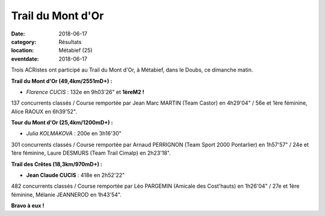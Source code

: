 Trail du Mont d'Or
==================

:date: 2018-06-17
:category: Résultats
:location: Métabief (25)
:eventdate: 2018-06-17

.. image:: http://assets.acr-dijon.org/trailmontdor.png

Trois ACRistes ont participé au Trail du Mont d'Or, à Métabief, dans le  Doubs, ce dimanche matin.

**Trail du Mont d'Or (49,4km/2551mD+) :**

- *Florence CUCIS* : 132e en 9h03'26" et **1èreM2 !**

137 concurrents classés / Course remportée par Jean Marc MARTIN (Team Castor) en 4h29'04" / 56e et 1ère féminine, Alice RAOUX en 6h39'52".

**Tour du Mont d'Or (25,4km/1200mD+) :**

- *Julia KOLMAKOVA* : 200e en 3h16'30"

301 concurrents classés / Course remportée par Arnaud PERRIGNON (Team Sport 2000 Pontarlier) en 1h57'57" / 24e et 1ère féminine, Laure DESMURS (Team Trail Cimalp) en 2h23'18".

**Trail des Crêtes (18,3km/970mD+) :**

- **Jean Claude CUCIS** : 418e en 2h52'22"

482 concurrents classés / Course remportée par Léo PARGEMIN (Amicale des Cost'hauts) en 1h26'04" / 27e et 1ère féminine, Mélanie JEANNEROD en 1h43'54".

**Bravo à eux !**
